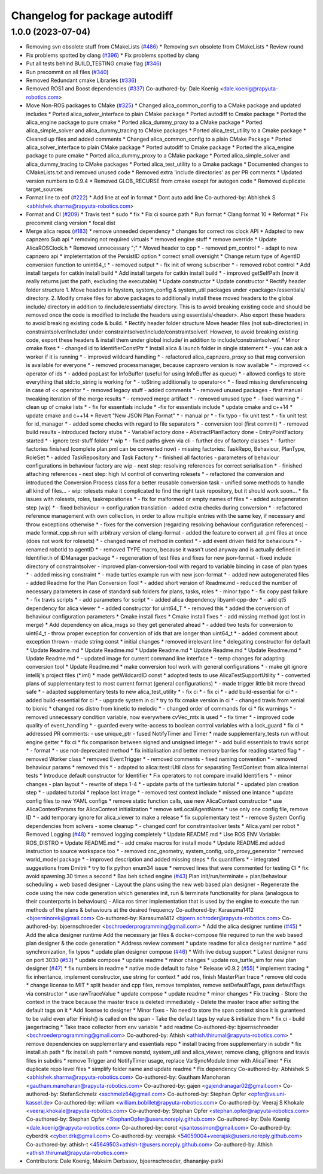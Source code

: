 ^^^^^^^^^^^^^^^^^^^^^^^^^^^^^^
Changelog for package autodiff
^^^^^^^^^^^^^^^^^^^^^^^^^^^^^^

1.0.0 (2023-07-04)
------------------
* Removing svn obsolete stuff from CMakeLists (`#486 <https://github.com/rapyuta-robotics/alica/issues/486>`_)
  * Removing svn obsolete from CMakeLists
  * Review round
* Fix problems spotted by clang (`#396 <https://github.com/rapyuta-robotics/alica/issues/396>`_)
  * Fix problems spotted by clang
* Put all tests behind BUILD_TESTING cmake flag (`#346 <https://github.com/rapyuta-robotics/alica/issues/346>`_)
* Run precommit on all files (`#340 <https://github.com/rapyuta-robotics/alica/issues/340>`_)
* Removed Redundant cmake Libraries (`#336 <https://github.com/rapyuta-robotics/alica/issues/336>`_)
* Removed ROS1 and Boost dependencies (`#337 <https://github.com/rapyuta-robotics/alica/issues/337>`_)
  Co-authored-by: Dale Koenig <dale.koenig@rapyuta-robotics.com>
* Move Non-ROS packages to CMake (`#325 <https://github.com/rapyuta-robotics/alica/issues/325>`_)
  * Changed alica_common_config to a CMake package and updated includes
  * Ported alica_solver_interface to plain CMake package
  * Ported autodiff to Cmake package
  * Ported the alica_engine package to pure cmake
  * Ported alica_dummy_proxy to a CMake package
  * Ported alica_simple_solver and alica_dummy_tracing to CMake packages
  * Ported alica_test_utility to a Cmake package
  * Cleaned up files and added comments
  * Changed alica_common_config to a plain CMake Package
  * Ported alica_solver_interface to plain CMake package
  * Ported autodiff to Cmake package
  * Ported the alica_engine package to pure cmake
  * Ported alica_dummy_proxy to a CMake package
  * Ported alica_simple_solver and alica_dummy_tracing to CMake packages
  * Ported alica_test_utility to a Cmake package
  * Documented changes to CMakeLists.txt and removed unused code
  * Removed extra 'include directories' as per PR comments
  * Updated version numbers to 0.9.4
  * Removed GLOB_RECURSE from cmake except for autogen code
  * Removed duplicate target_sources
* Format line to eof (`#222 <https://github.com/rapyuta-robotics/alica/issues/222>`_)
  * Add line at eof in format
  * Dont auto add line
  Co-authored-by: Abhishek S <abhishek.sharma@rapyuta-robotics.com>
* Format and CI (`#209 <https://github.com/rapyuta-robotics/alica/issues/209>`_)
  * Travis test
  * sudo
  * fix
  * Fix ci source path
  * Run format
  * Clang format 10
  * Reformat
  * Fix precommit clang version
  * focal dist
* Merge alica repos (`#183 <https://github.com/rapyuta-robotics/alica/issues/183>`_)
  * remove unneeded dependency
  * changes for correct ros clock API
  * Adapted to new capnzero Sub api
  * removing not required virtuals
  * removed engine stuff
  * remove override
  * Update AlicaROSClock.h
  * Removed unnecessary ";"
  * Moved header to cpp
  * - removed pm_control
  * - adapt to new capnzero api
  * impletemtation of the PersistID option
  * correct small oversight
  * Change return type of AgentID conversion function to unint64_t
  * - removed output
  * - fix init of wrong subscriber
  * - removed robot control
  * Add install targets for catkin install build
  * Add install targets for catkin install build
  * - improved getSelfPath (now it really returns just the path, excluding the executable)
  * Update constructor
  * Update constructor
  * Rectify header folder structure
  1. Move headers in fsystem, system_config & system_util packages
  under <package>/essentials/ directory.
  2. Modify cmake files for above packages to additionally install these
  moved headers to the global include/ directory in addition to
  /include/essentials/ directory. This is to avoid breaking existing
  code and should be removed once the code is modified to include the
  headers using essentials/<header>. Also export these headers to avoid
  breaking existing code & build.
  * Rectify header folder structure
  Move header files (not sub-directories) in constraintsolver/include/
  under constraintsolver/include/constraintsolver/. However, to avoid
  breaking existing code, export these headers & install them
  under global include/ in addition to include/constraintsolver/.
  * Minor cmake fixes
  * - changed id to IdentifierConstPtr
  * Install alica & launch folder in single statement
  * - you can ask a worker if it is running
  * - improved wildcard handling
  * - refactored alica_capnzero_proxy so that msg conversion is available for everyone
  * - removed processmanager, because capnzero version is now available
  * - improved << operator of ids
  * - added popLast for InfoBuffer (useful for using InfoBuffer as queue)
  * - allowed configs to store everything that std::to_string is working for
  * - toString additionally to operator<<
  * - fixed missing dereferenceing in case of << operator
  * - removed legacy stuff
  - added comments
  * - removed unused packages
  - first manual tweaking iteration of the merge results
  * - removed merge artifact
  * - removed unused type
  * - fixed warning
  * - clean up of cmake lists
  * - fix for essentials include
  * -fix for essentials include
  * update cmake and c++14
  * update cmake and c++14
  * Revert "New JSON Plan Format"
  * - manual pr
  * - fix typo
  - fix unit test
  * - fix unit test for id_manager
  * - added some checks with regard to file separators
  * - conversion tool (first commit)
  * - removed build results
  - introduced factory stubs
  * - VariableFactory done
  - AbstractPlanFactory done
  - EntryPointFactory started
  * - ignore test-stuff folder
  * wip
  * - fixed paths given via cli
  - further dev of factory classes
  * - further factories finished (complete plan.pml can be converted now)
  - missing factories: TaskRepo, Behaviour, PlanType, RoleSet
  * - added TaskRepository and Task Factory
  * - finished all factories
  - parameters of behaviour configurations in behaviour factory are wip
  - next step: resolving references for correct serialisation
  * - finished attaching references
  - next step: high lvl control of converting rolesets
  * - refactored the conversion and introduced the Conversion Process class for a better reusable conversion task
  - unified some methods to handle all kind of files...
  - wip: rolesets make it complicated to find the right task repository, but it should work soon...
  * fix issues with rolesets, roles, taskrepositories
  * - fix for malformed or empty names of files
  * - added autogeneration step (wip)
  * - fixed behaviour -> configuration translation
  - added extra checks during conversion
  * - refactored reference management with own collection, in order to allow multiple entries with the same key, if necessary and throw exceptions otherwise
  * - fixes for the conversion (regarding resolving behaviour configuration references)
  - made format_cpp.sh run with arbitrary version of clang-format
  - added the feature to convert all .pml files at once (does not work for rolesets)
  * - changed name of method in context
  * - add event driven field for behaviours
  * - renamed robotId to agentID
  * - removed TYPE macro, because it wasn't used anyway and is actually defined in Identifier.h of IDManager package
  * - regeneration of test files and fixes for new json-format
  - fixed include directory of constraintsolver
  - improved plan-conversion-tool with regard to variable binding in case of plan types
  * - added missing constraint
  * - made turtles example run with new json-format
  * - added new autogenerated files
  - added Readme for the Plan Conversion Tool
  * - added short version of Readme.md
  - reduced the number of necessary parameters in case of standard sub folders for plans, tasks, roles
  * - minor typo
  * - fix copy past failure
  * - fix travis scripts
  * - add parameters for script
  * - added alica dependency libyaml-cpp-dev
  * - add qt5 dependency for alica viewer
  * - added constructor for uint64_T
  * - removed this
  * added the conversion of behaviour configuration parameters
  * Cmake install fixes
  * Cmake install fixes
  * - add missing method (got lost in merge)
  * Add dependency on alica_msgs so they get generated ahead
  * - added two tests for conversion to uint64_t
  - throw proper exception for conversion of ids that are longer than uint64_t
  * - added comment about exception thrown
  - made string const
  * initial changes
  * removed irrelevant line
  * delegating constructor for default
  * Update Readme.md
  * Update Readme.md
  * Update Readme.md
  * Update Readme.md
  * Update Readme.md
  * Update Readme.md
  * - updated image for current command line interface
  * - temp changes for adapting conversion tool
  * Update Readme.md
  * make conversion tool work with general configurations
  * - make git ignore intellij's project files (*.iml)
  * made getWildcardID const
  * adopted tests to use AlicaTestSupportUtility
  * - converted plans of supplementary test to most current format (general configurations)
  * - made trigger little bit more thread safe
  * - adapted supplementary tests to new alica_test_utility
  * - fix ci
  * - fix ci
  * - add build-essential for ci
  * - added build-essential for ci
  * - upgrade system in ci
  * try to fix cmake version in ci
  * - changed travis from xenial to bionic
  * changed ros distro from kinetic to melodic
  * - changed order of commands for ci
  * fix warnings
  * - removed unnecessary condition variable, now everywhere cvVec_mtx is used
  * - fix timer
  * - improved code quality of event_handling
  * - guarded every write-access to boolean control variables with a lock_guard
  * fix ci
  * addressed PR comments:
  - use unique_ptr
  - fused NotifyTimer and Timer
  * made supplementary_tests run without engine getter
  * fix ci
  * fix comparison between signed and unsigned integer
  * - add build essentials to travis script
  * - format
  * - use not-deprecated method
  * fix initialisation and better memory barries for reading started flag
  * - removed Worker class
  * removed EventTrigger
  * - removed comments
  - fixed naming convention
  * - removed behaviour params
  * removed this
  * - adapted to alica::test::Util class for separating TestContext from alica internal tests
  * Introduce default constructor for Identifier
  * Fix operators to not compare invalid Identifiers
  * - minor changes
  - plan layout
  * - rewrite of steps 1-4
  * - update parts of the turtlesim tutorial
  * - updated plan creation step
  * - updated tutorial
  * replace last image
  * - removed test context include
  * missed one intance
  * update config files to new YAML configs
  * remove static function calls, use new AlicaContext constructor
  * use AlicaContextParams for AlicaContext initialization
  * remove setLocalAgentName
  * use only one config file, remove ID
  * - add temporary ignore for alica_viewer to make a release
  * fix supplementary test
  * - remove System Config dependencies from solvers
  - some cleanup
  * - changed conf for constraintsolver tests
  * Alica.yaml per robot
  * Removed Logging (`#48 <https://github.com/rapyuta-robotics/alica/issues/48>`_)
  * removed logging completely
  * Update README.md
  * Use ROS ENV Variable: ROS_DISTRO
  * Update README.md
  * - add cmake macros for install mode
  * Update README.md
  added instruction to source workspace too
  * - removed cnc_geometry, system_config, udp_proxy_generator
  * removed world_model package
  * - improved description and added missing steps
  * fix quantifiers
  * - integrated suggestions from Dmitrii
  * try to fix python enum34 issue
  * removed lines that were commented for testing CI
  * fix: avoid spawning 30 times a second
  * Bas beh sched engine (`#43 <https://github.com/rapyuta-robotics/alica/issues/43>`_)
  Plan init/run/terminate + plan/behaviour scheduling + web based designer
  - Layout the plans using the new web based plan designer
  - Regenerate the code using the new code generation which generates init, run & terminate functionality for plans (analogous to their counterparts in behaviours)
  - Alica ros timer implementation that is used by the engine to execute the run methods of the plans & behaviours at the desired frequency
  Co-authored-by: Karasuma1412 <bjoerninorek@gmail.com>
  Co-authored-by: Karasuma1412 <bjoern.schroder@rapyuta-robotics.com>
  Co-authored-by: bjoernschroeder <bschroederprogramming@gmail.com>
  * Add the alica designer runtime (`#45 <https://github.com/rapyuta-robotics/alica/issues/45>`_)
  * Add the alica designer runtime
  Add the necessary jar files & docker-compose file required to run the
  web based plan designer & the code generation
  * Address review comment
  * update readme for alica designer runtime
  * add synchronization, fix typos
  * update plan designer compose (`#46 <https://github.com/rapyuta-robotics/alica/issues/46>`_)
  * With live debug support
  * Latest designer runs on port 3030 (`#53 <https://github.com/rapyuta-robotics/alica/issues/53>`_)
  * update compose
  * update readme
  * minor changes
  * update ros_turtle_sim for new plan designer (`#47 <https://github.com/rapyuta-robotics/alica/issues/47>`_)
  * fix numbers in readme
  * native mode default to false
  * Release v0.9.2 (`#55 <https://github.com/rapyuta-robotics/alica/issues/55>`_)
  * implement tracing
  * fix inheritance, implement constructor, use string for context
  * add ros, finish MasterPlan trace
  * remove old code
  * change license to MIT
  * split header and cpp files, remove templates, remove setDefaultTags, pass defaultTags via constructor
  * use rawTraceValue
  * update compose
  * update readme
  * minor changes
  * Fix tracing
  - Store the context in the trace because the master trace is deleted
  immediately
  - Delete the master trace after setting the default tags on it
  * Add license to designer
  * Minor fixes
  - No need to store the span context since it is guranteed to be valid
  even after Finish() is called on the span
  - Take the default tags by value & initialize them
  * fix ci - build jaegertracing
  * Take trace collector from env variable
  * add readme
  Co-authored-by: bjoernschroeder <bschroederprogramming@gmail.com>
  Co-authored-by: Athish <athish.thirumal@rapyuta-robotics.com>
  * remove dependencies on supplementary and essentials repo
  * install tracing from supplementary in subdir
  * fix install.sh path
  * fix install.sh path
  * remove nonstd, system_util and alica_viewer, remove clang, gitignore and travis files in subdirs
  * remove Trigger and NotifyTimer usage, replace VarSyncModule timer with AlicaTimer
  * Fix duplicate repo level files
  * simplify folder name and update readme
  * Fix dependency
  Co-authored-by: Abhishek S <abhishek.sharma@rapyuta-robotics.com>
  Co-authored-by: Gautham Manoharan <gautham.manoharan@rapyuta-robotics.com>
  Co-authored-by: gajen <gajendranagar02@gmail.com>
  Co-authored-by: StefanSchmelz <sschmelz64@gmail.com>
  Co-authored-by: Stephan Opfer <opfer@vs.uni-kassel.de>
  Co-authored-by: william <william.bobillet@rapyuta-robotics.com>
  Co-authored-by: Veeraj S Khokale <veeraj.khokale@rapyuta-robotics.com>
  Co-authored-by: Stephan Opfer <stephan.opfer@rapyuta-robotics.com>
  Co-authored-by: Stephan Opfer <StephanOpfer@users.noreply.github.com>
  Co-authored-by: Dale Koenig <dale.koenig@rapyuta-robotics.com>
  Co-authored-by: corot <jsantossimon@gmail.com>
  Co-authored-by: cyberdrk <cyber.drk@gmail.com>
  Co-authored-by: veerajsk <54059004+veerajsk@users.noreply.github.com>
  Co-authored-by: athish-t <45649503+athish-t@users.noreply.github.com>
  Co-authored-by: Athish <athish.thirumal@rapyuta-robotics.com>
* Contributors: Dale Koenig, Maksim Derbasov, bjoernschroeder, dhananjay-patki

